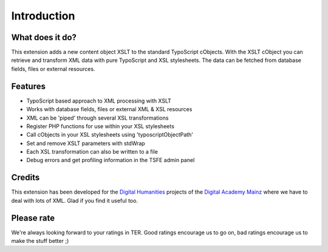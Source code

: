 ﻿

.. ==================================================
.. FOR YOUR INFORMATION
.. --------------------------------------------------
.. -*- coding: utf-8 -*- with BOM.

.. ==================================================
.. DEFINE SOME TEXTROLES
.. --------------------------------------------------
.. role::   underline
.. role::   typoscript(code)
.. role::   ts(typoscript)
   :class:  typoscript
.. role::   php(code)


Introduction
------------

What does it do?
^^^^^^^^^^^^^^^^

This extension adds a new content object XSLT to the standard
TypoScript cObjects. With the XSLT cObject you can retrieve and
transform XML data with pure TypoScript and XSL stylesheets.
The data can be fetched from database fields, files or external
resources.

Features
^^^^^^^^

- TypoScript based approach to XML processing with XSLT

- Works with database fields, files or external XML & XSL resources

- XML can be 'piped' through several XSL transformations

- Register PHP functions for use within your XSL stylesheets

- Call cObjects in your XSL stylesheets using 'typoscriptObjectPath'

- Set and remove XSLT parameters with stdWrap

- Each XSL transformation can also be written to a file

- Debug errors and get profiling information in the TSFE admin panel

Credits
^^^^^^^

This extension has been developed for the `Digital Humanities
<http://www.digitale-akademie.de/projekte/matrix.html>`_ projects
of the `Digital Academy Mainz <http://www.digitale-akademie.de/>`_
where we have to deal with lots of XML. Glad if you find it
useful too.

Please rate
^^^^^^^^^^^

We're always looking forward to your ratings in TER. Good ratings
encourage us to go on, bad ratings encourage us to make the stuff
better ;)